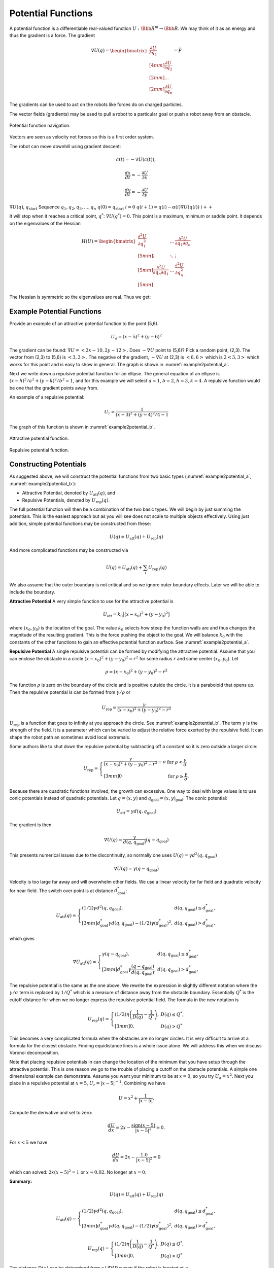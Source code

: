 Potential Functions
-------------------

A potential function is a differentiable real-valued function
:math:`U: {\Bbb R}^m \to {\Bbb R}`. We may think of it as an energy and thus the
gradient is a force. The gradient

.. math::

   \nabla U(q) = \begin{bmatrix}\displaystyle \frac{\partial U}{\partial q_1} \\[4mm]
   \displaystyle \frac{\partial U}{\partial q_2} \\[2mm] ... \\[2mm]
   \displaystyle \frac{\partial U}{\partial q_n} \end{bmatrix} = \vec{F}

The gradients can be used to act on the robots like forces do on charged
particles.

The vector fields (gradients) may be used to pull a robot to a
particular goal or push a robot away from an obstacle.


.. figure:: PlanningFigures/gradient_navigation.*
   :width: 40%
   :align: center

   Potential function navigation.

Vectors are seen as velocity not forces so this is a first order system.

The robot can move downhill using gradient descent:

.. math:: \dot{c}(t) = -\nabla U(c(t)),

.. math:: \displaystyle \frac{dx}{dt} = -\frac{\partial U}{\partial x}

.. math:: \displaystyle \frac{dy}{dt} = -\frac{\partial U}{\partial y}

:math:`\nabla U(q)`, :math:`q_\text{start}` Sequence
:math:`q_1, q_2, q_3, \dots , q_n` :math:`q(0)=q_\text{start}`
:math:`i=0` :math:`q(i+1) = q(i) - \alpha (i) \nabla U(q(i))`
:math:`i++`

It will stop when it reaches a critical point, :math:`q^*`:
:math:`\nabla U(q^*)=0.` This point is a maximum, minimum or saddle
point. It depends on the eigenvalues of the Hessian

.. math::

   H(U) = \begin{bmatrix}
             \displaystyle\frac{\partial^2 U}{\partial q_1^2} & \dots & \displaystyle\frac{\partial^2 U}{\partial q_1\partial q_n}\\[5mm]
             \displaystyle \vdots & \ddots & \vdots\\[5mm]
             \displaystyle\frac{\partial^2 U}{\partial q_n\partial q_1}  & \dots & \displaystyle\frac{\partial^2 U}{\partial q_n^2}\\[5mm]
            \end{bmatrix}

The Hessian is symmetric so the eigenvalues are real. Thus we get:

.. figure:: PlanningFigures/gradient_figures.png
   :width: 90%
   :align: center

Example Potential Functions
~~~~~~~~~~~~~~~~~~~~~~~~~~~


Provide an example of an attractive potential function to the point
(5,6).

.. math:: U_a = (x-5)^2 +(y-6)^2

The gradient can be found: :math:`\nabla U =<2x-10, 2y-12>`. Does
:math:`-\nabla U` point to (5,6)? Pick a random point, (2,3). The vector
from (2,3) to (5,6) is :math:`<3,3>`. The negative of the gradient,
:math:`-\nabla U` at (2,3) is :math:`<6,6>` which is :math:`2<3,3>`
which works for this point and is easy to show in general. The graph is
shown in :numref:`example2potential_a`.

Next we write down a repulsive potential function for an ellipse. The
general equation of an ellipse is :math:`(x-h)^2/a^2 + (y-k)^2/b^2 = 1`,
and for this example we will select :math:`a=1`, :math:`b=2`,
:math:`h=3`, :math:`k=4`. A repulsive function would be one that the
gradient points away from.



An example of a repulsive potential:

.. math:: U_r = \frac{1}{ (x-3)^2 + (y-4)^2/4 - 1}

The graph of this function is shown in  :numref:`example2potential_b`.

.. _`example2potential_a`:
.. figure:: PlanningFigures/potential1.*
   :width: 40%
   :align: center

   Attractive potential function.

.. _`example2potential_b`:
.. figure:: PlanningFigures/potential2.*
   :width: 40%
   :align: center

   Repulsive potential function.


Constructing Potentials
~~~~~~~~~~~~~~~~~~~~~~~

As suggested above, we will construct the potential functions from two
basic types (:numref:`example2potential_a`, :numref:`example2potential_b`):

-  Attractive Potential, denoted by :math:`U_\text{att}(q)`, and

-  Repulsive Potentials, denoted by :math:`U_\text{rep}(q)`.

The full potential function will then be a combination of the two basic
types. We will begin by just summing the potentials. This is the easiest
approach but as you will see does not scale to multiple objects
effectively. Using just addition, simple potential functions may be
constructed from these:

.. math:: U(q) = U_\text{att}(q) + U_\text{rep}(q)

And more complicated functions may be constructed via

.. math:: U(q) = U_\text{att}(q) + \sum_i U_{\text{rep}\, i}(q)

We also assume that the outer boundary is not critical and so we ignore
outer boundary effects. Later we will be able to include the boundary.

**Attractive Potential** A very simple function to use for the
attractive potential is

.. math:: U_\text{att} = k_0\left[(x-x_0)^2 + (y-y_0)^2\right]

where :math:`(x_0, y_0)` is the location of the goal. The value
:math:`k_0` selects how steep the function walls are and thus changes
the magnitude of the resulting gradient. This is the force pushing the
object to the goal. We will balance :math:`k_0` with the constants of
the other functions to gain an effective potential function surface. See
:numref:`example2potential_a`.

**Repulsive Potential** A single repulsive potential can be formed by
modifying the attractive potential. Assume that you can enclose the
obstacle in a circle :math:`(x-x_0)^2 + (y-y_0)^2 = r^2` for some radius
:math:`r` and some center :math:`(x_0,y_0)`. Let

.. math:: \rho = (x-x_0)^2 + (y-y_0)^2 - r^2

The function :math:`\rho` is zero on the boundary of the circle and is
positive outside the circle. It is a paraboloid that opens up. Then the
repulsive potential is can be formed from :math:`\gamma/\rho` or

.. math:: U_\text{rep} = \frac{\gamma}{(x-x_0)^2 + (y-y_0)^2 - r^2}

:math:`U_\text{rep}` is a function that goes to infinity at you
approach the circle. See :numref:`example2potential_b`. The term
:math:`\gamma` is the strength of the field. It is a parameter which can
be varied to adjust the relative force exerted by the repulsive field.
It can shape the robot path an sometimes avoid local extremals.

Some authors like to shut down the repulsive potential by subtracting
off a constant so it is zero outside a larger circle:

.. math::

   U_\text{rep} = \left\{
   \begin{array}{ll}
   \displaystyle \frac{\gamma}{(x-x_0)^2 + (y-y_0)^2 - r^2} - \sigma & \text{for  } \rho < \frac{\gamma}{\sigma}\\[3mm]
   0 &  \text{for  } \rho \geq \frac{\gamma}{\sigma}.
   \end{array} \right.

Because there are quadratic functions involved, the growth can
excessive. One way to deal with large values is to use conic potentials
instead of quadratic potentials. Let :math:`q=(x,y)` and
:math:`q_\text{goal} = (x,y)_\text{goal}`. The conic potential:

.. math:: U_\text{att} = \gamma d(q, q_\text{goal})

The gradient is then

.. math:: \nabla U(q) = \frac{\gamma}{d(q, q_\text{goal})} (q-q_\text{goal})

This presents numerical issues due to the discontinuity, so normally one
uses :math:`U(q) = \gamma d^2(q, q_\text{goal})`

.. math:: \nabla U(q) = \gamma (q-q_\text{goal})

Velocity is too large far away and will overwhelm other fields. We use a
linear velocity for far field and quadratic velocity for near field. The
switch over point is at distance :math:`d^*_\text{goal}`:

.. math::

   U_\text{att}(q) = \left\{ \begin{array}{ll} (1/2)\gamma d^2(q, q_\text{goal}), & d(q, q_\text{goal})\leq d^*_\text{goal},\\[3mm]
   d^*_\text{goal}\gamma d(q, q_\text{goal}) - (1/2)\gamma (d^*_\text{goal})^2, & d(q, q_\text{goal})> d^*_\text{goal},
   \end{array}\right.

which gives

.. math::

   \nabla U_\text{att}(q) = \left\{ \begin{array}{ll} \gamma (q -q_\text{goal}), & d(q, q_\text{goal})\leq d^*_\text{goal},\\[3mm]
   d^*_\text{goal}\gamma \frac{(q -q_\text{goal})}{d(q, q_\text{goal})}, & d(q, q_\text{goal})> d^*_\text{goal},
   \end{array}\right.

The repulsive potential is the same as the one above. We rewrite the
expression in slightly different notation where the
:math:`\gamma/\sigma` term is replaced by :math:`1/Q^*` which is a
measure of distance away from the obstacle boundary. Essentially
:math:`Q^*` is the cutoff distance for when we no longer express the
repulsive potential field. The formula in the new notation is

.. math::

   U_\text{rep}(q) = \left\{ \begin{array}{ll} (1/2)\eta \left( \frac{1}{D(q)} - \frac{1}{Q^*}\right) , &
   D(q) \leq Q^*,\\[3mm]
   0, & D(q) > Q^*
   \end{array}\right.

This becomes a very complicated formula when the obstacles are no
longer circles. It is very difficult to arrive at a formula for the
closest obstacle. Finding equidistance lines is a whole issue alone. We
will address this when we discuss Voronoi decomposition.

Note that placing repulsive potentials in can change the location of the
minimum that you have setup through the attractive potential. This is
one reason we go to the trouble of placing a cutoff on the obstacle
potentials. A simple one dimensional example can demonstrate. Assume you
want your minimum to be at :math:`x=0`, so you try :math:`U_a = x^2`.
Next you place in a repulsive potential at :math:`x=5`,
:math:`U_r = |x - 5|^{-1}`. Combining we have

.. math:: U = x^2 + \frac{1}{|x - 5|}.

Compute the derivative and set to zero:

.. math:: \frac{dU}{dx} = 2x - \frac{\mbox{sign}(x-5)}{|x - 5|^2} = 0.

For :math:`x<5` we have

.. math:: \frac{dU}{dx} = 2x - \frac{1.0}{|x - 5|^2} = 0

which can solved: :math:`2x(x-5)^2 = 1` or :math:`x\approx 0.02`. No
longer at :math:`x=0`.

**Summary:**

.. math:: U(q) = U_\text{att}(q) + U_\text{rep}(q)

.. math::

   U_\text{att}(q) = \left\{ \begin{array}{ll} (1/2)\gamma d^2(q, q_\text{goal}), & d(q, q_\text{goal})\leq d^*_\text{goal},\\[3mm]
   d^*_\text{goal}\gamma d(q, q_\text{goal}) - (1/2)\gamma (d^*_\text{goal})^2, & d(q, q_\text{goal})> d^*_\text{goal},
   \end{array}\right.

.. math::

   U_\text{rep}(q) = \left\{ \begin{array}{ll} (1/2)\eta \left( \frac{1}{D(q)} - \frac{1}{Q^*}\right) , &
   D(q) \leq Q^*,\\[3mm]
   0, & D(q) > Q^*
   \end{array}\right.

The distance :math:`D(q)` can be determined from a LIDAR sweep if the
robot is located at :math:`q`.


.. figure:: PlanningFigures/range.*
   :width: 35%
   :align: center

   LIDAR Range map.

To compute the potential function, you need to know all of the
distances, not just from a single point :math:`q`.

Often the environment is represented on a grid which can simplify the
planning process in some cases. Our first step is to remove the analytic
repulsive potential and replace it with a discrete method known as the
Brushfire algorithm. This can remove the problems related to finding
repulsive potentials that don’t overwhelm the attractive potential.


.. math:: U = (x-5)^2 +(y-6)^2 +  \frac{\gamma}{ (x-3)^2 + (y-4)^2/4 - 1}

.. figure:: PlanningFigures/potential3.*
   :width: 50%
   :align: center


The equations of motion that generate the path are

.. math::

   \begin{array}{l}
   \displaystyle \frac{dx}{dt} = -\frac{\partial U}{\partial x} = -2(x-5) + \frac{2\gamma(x-3)}{[(x-3)^2 + (y-4)^2/4 - 1]^{2}}\\[10pt]
   \displaystyle \frac{dy}{dt} = -\frac{\partial U}{\partial y} = -2(y-6) + \frac{\gamma(y-4)/2}{[(x-3)^2 + (y-4)^2/4 - 1]^{2}}
   \end{array}

This is solved by using a discrete approach which is known as steepest
descents.

.. math::

   \begin{array}{l}
   \displaystyle x_{n+1} = x_n  - \eta\left\{2(x_n-5) - \frac{2\gamma(x_n-3)}{[(x_n-3)^2 + (y_n-4)^2/4 - 1]^{2}}\right\}\\[10pt]
   \displaystyle y_{n+1} = y_n -   \eta\left\{2(y_n-6) - \frac{\gamma(y_n-4)/2}{[(x_n-3)^2 + (y_n-4)^2/4 - 1]^{2}}\right\}
   \end{array}

Note that :math:`\gamma` is a measure of field strength and
:math:`\eta` is a step size parameter. Moving these two around is useful
to adjust for better computed paths.

::

    import numpy as np
    import scipy as sp
    import pylab as plt
    from matplotlib.patches import Ellipse

    NP = 200
    t = np.arange(0,NP,1)
    x = np.zeros((NP))
    y = np.zeros((NP))
    x[0] = 0.0
    y[0] = 0.0
    gamma = 1.0
    zeta = 0.1

    for i in range(1,NP):
      v = gamma/(((x[i-1]-3.0)**2 + ((y[i-1]-4.0)**2)/4 -1.0)**2)
      vx = 2.0*(x[i-1]-5.0) - 2*(x[i-1]-3)*v
      vy = 2.0*(y[i-1]-6.0) - 0.5*(y[i-1]-4)*v
      vn = np.sqrt(vx*vx+vy*vy)
      vx2 = vx/vn
      vy2 = vy/vn
      print v, -vx2, -vy2
      x[i] = x[i-1] - zeta*vx2
      y[i] = y[i-1] - zeta*vy2

    ell = Ellipse((3.0,4.0),2,4,0)
    a = plt.subplot(111, aspect='equal')
    ell.set_alpha(0.1)
    a.add_artist(ell)

    plt.plot(x,y, 'b.')
    plt.xlabel('X')
    plt.ylabel('Y')
    plt.title('Path')
    plt.show()



.. figure:: PlanningFigures/potentialavoid1a.*
   :width: 85%
   :align: center


Let the domain be the square :math:`0\leq x \leq 10`,
:math:`0\leq y \leq 10`.

-  Place the start position at (1,1)

-  Place the goal position at (9,8)

-  Obstacle 1: disk centered at (4,3) of radius 2.5.

-  Obstacle 2: disk centered at (7,8) of radius 1.

What is the potential function?

Obstacles in red...


.. figure:: PlanningFigures/circles.png
   :width: 50%
   :align: center

   Two obstacles and the resulting equal distance line.

What is the attractive potential? Let :math:`q = (x,y)`,

.. math:: U_a(q) =(x -9)^2 + (y -8)^2.

What is the repulsive potential?

.. math:: U_r (q)= \frac{\gamma_1}{(x-4)^2 + (y-3)^2 - 2.5^2} + \frac{\gamma_2}{(x-7)^2 + (y-8)^2 - 1^2}

The resulting potential is the sum:

.. math:: U = U_a(q) + U_r (q)= (x -9)^2 + (y -8)^2 +

.. math:: \frac{\gamma_1}{(x-4)^2 + (y-3)^2 - 2.5^2} + \frac{\gamma_2}{(x-7)^2 + (y-8)^2 - 1^2}

.. figure:: PlanningFigures/potential4.*
   :width: 70%
   :align: center

   Potential function surface.

.. _`fig:Resultingnavigation`:
.. figure:: PlanningFigures/potentialavoid2a.*
   :width: 50%
   :align: center

   Resulting navigation.

These simple functions work well for simple domains. However, when the
obstacles increase, then the simple potentials cease to be effective. A
more methodical approach is needed.

If you looked carefully at the path in
:numref:`fig:Resultingnavigation`, you
will notice that the path appears to oscillate when it gets near the
large obstacle. Indeed this is what is happening. This oscillation is a
direct result of the steepest descent algorithm is appears in many
numerical optimization routines. The numerics will follow the steepest
gradient and will oscillate back and forth along the steep walls. It
will slowly average out traversing the mean path which will trace the
valley floor,
:numref:`fig:numericaloscillation`.


.. _`fig:numericaloscillation`:
.. figure:: PlanningFigures/numericaloscillation.*
   :width: 40%
   :align: center

   Numerical Oscillation near steep
   gradients.

There is nothing particularly special regarding the functions we have
presented. Our goal is to find a potential surface which can “navigate"
a vehicle from start to finish. Getting familiar with the shapes and
level sets of graphs can be very helpful. This can help one in the
construction process. Typically we want our level set to track an
obstacle boundary.



Construct a function which directs the craft onto the line
:math:`y = 2x + 3`. Then :math:`U = (2x+3-y)^2` will suffice. This
function has a minimum along :math:`y = 2x + 3` and increases as you
move away from the line.

Keep in mind that you must be very careful combining the functions since
they can interact in very complex ways. You may have to have cutoff
distances from obstacles to keep them from corrupting each other.

Higher Dimensions
~~~~~~~~~~~~~~~~~

One of the advantages of potential functions is that they scale to
higher dimensions in a very efficient manner. We will start with three
dimensions. The attractive and repulsive potentials follow the same
pattern as we saw in two dimensions.



Construct an attractive potential for the the point :math:`x_0,y_0,z_0`.

.. math:: U_{att} = (x-x_0)^2 + (y-y_0)^2 + (z-z_0)^2,

and

.. math:: \nabla U_{att} = \langle 2(x-x_0) , 2(y-y_0) , 2(z-z_0)\rangle



Construct a repulsive potential for a spherical obstacle centered
:math:`x_0,y_0,z_0` of radius :math:`R`.

.. math:: U_{rep} = \displaystyle \frac{\gamma}{(x-x_0)^2 + (y-y_0)^2 + (z-z_0)^2 - R^2}

and

.. math:: \nabla U_{rep} = \displaystyle \frac{-2\gamma \langle (x-x_0) , (y-y_0) ,  (z-z_0)\rangle}{\left( (x-x_0)^2 + (y-y_0)^2 + (z-z_0)^2 - R^2\right)^2}


Build a function that can direct a drone to a landing pad. Assume the
landing pad is at (0,0,0). We construct a cone centered at the landing
pad which will “pull" the drone in. We can take a simple attractive
function

.. math:: U_{att} =  x^2 + y^2  + \alpha z^2 = r^2 + \alpha z^2, \quad r = \sqrt{x^2 + y^2}

and then a vertical squeeze function

.. math:: U_{att2} = (z -r)^2.

The resulting potential is :math:`U = U_{att}  + \gamma U_{att2}`,

.. math:: U = r^2 + \alpha z^2 +\gamma (z -r)^2  =  (1+\gamma)r^2 + (\gamma + \alpha) z^2 - 2\gamma rz

.. math:: = (1+\gamma)(x^2 + y^2) + (\gamma + \alpha) z^2 - 2\gamma z\sqrt{x^2 + y^2}.

For the attractive function, the parameter :math:`\alpha` can be used
to vary the relative strength in the :math:`z` direction. In the squeeze
function, the parameter :math:`\gamma` can be used to adjust the
strength of that field component.
